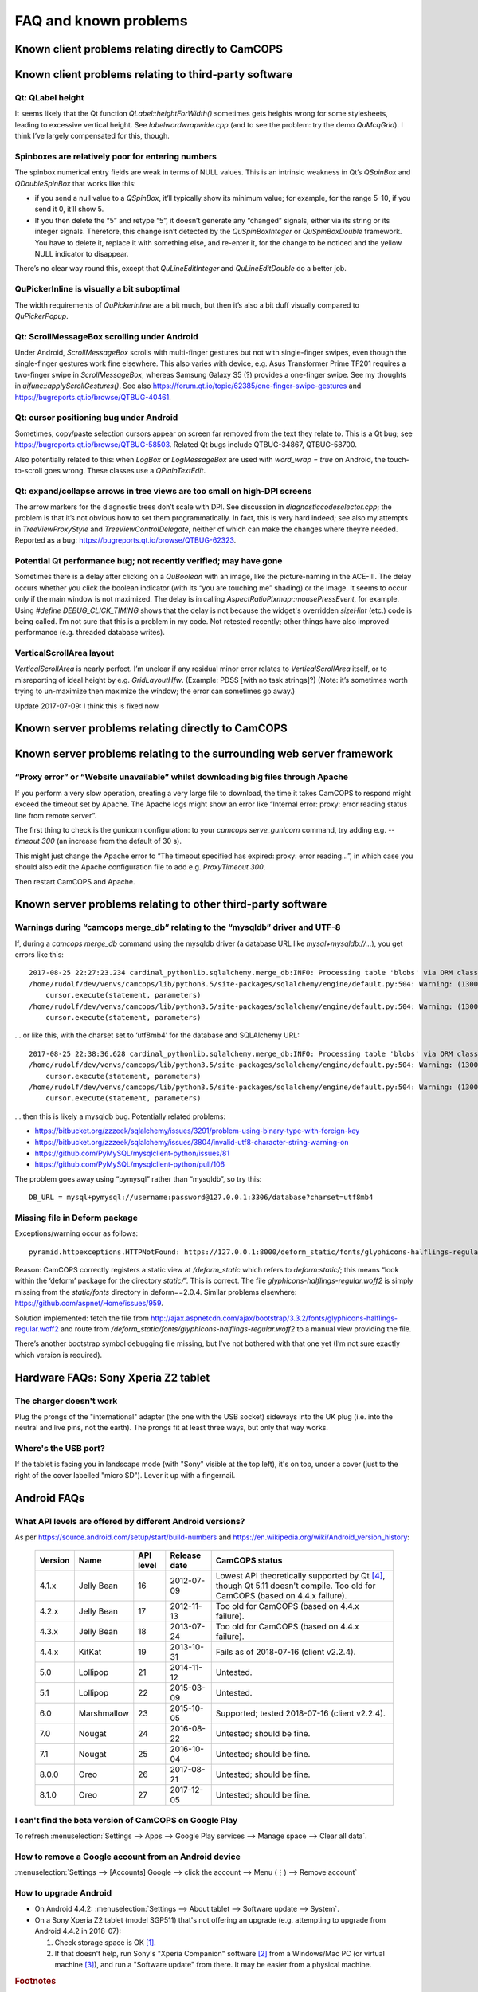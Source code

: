 ..  docs/source/misc/known_problems.rst

..  Copyright (C) 2012-2019 Rudolf Cardinal (rudolf@pobox.com).
    .
    This file is part of CamCOPS.
    .
    CamCOPS is free software: you can redistribute it and/or modify
    it under the terms of the GNU General Public License as published by
    the Free Software Foundation, either version 3 of the License, or
    (at your option) any later version.
    .
    CamCOPS is distributed in the hope that it will be useful,
    but WITHOUT ANY WARRANTY; without even the implied warranty of
    MERCHANTABILITY or FITNESS FOR A PARTICULAR PURPOSE. See the
    GNU General Public License for more details.
    .
    You should have received a copy of the GNU General Public License
    along with CamCOPS. If not, see <http://www.gnu.org/licenses/>.


FAQ and known problems
======================

Known client problems relating directly to CamCOPS
--------------------------------------------------

Known client problems relating to third-party software
------------------------------------------------------

Qt: QLabel height
~~~~~~~~~~~~~~~~~

It seems likely that the Qt function `QLabel::heightForWidth()` sometimes gets
heights wrong for some stylesheets, leading to excessive vertical height. See
`labelwordwrapwide.cpp` (and to see the problem: try the demo `QuMcqGrid`). I
think I’ve largely compensated for this, though.

Spinboxes are relatively poor for entering numbers
~~~~~~~~~~~~~~~~~~~~~~~~~~~~~~~~~~~~~~~~~~~~~~~~~~

The spinbox numerical entry fields are weak in terms of NULL values. This is an
intrinsic weakness in Qt’s `QSpinBox` and `QDoubleSpinBox` that works like this:

- if you send a null value to a `QSpinBox`, it’ll typically show its minimum
  value; for example, for the range 5–10, if you send it 0, it’ll show 5.

- If you then delete the “5” and retype “5”, it doesn’t generate any “changed”
  signals, either via its string or its integer signals. Therefore, this change
  isn’t detected by the `QuSpinBoxInteger` or `QuSpinBoxDouble` framework. You
  have to delete it, replace it with something else, and re-enter it, for the
  change to be noticed and the yellow NULL indicator to disappear.

There’s no clear way round this, except that `QuLineEditInteger` and
`QuLineEditDouble` do a better job.

QuPickerInline is visually a bit suboptimal
~~~~~~~~~~~~~~~~~~~~~~~~~~~~~~~~~~~~~~~~~~~

The width requirements of `QuPickerInline` are a bit much, but then it’s also a
bit duff visually compared to `QuPickerPopup`.

Qt: ScrollMessageBox scrolling under Android
~~~~~~~~~~~~~~~~~~~~~~~~~~~~~~~~~~~~~~~~~~~~

Under Android, `ScrollMessageBox` scrolls with multi-finger gestures but not
with single-finger swipes, even though the single-finger gestures work fine
elsewhere. This also varies with device, e.g. Asus Transformer Prime TF201
requires a two-finger swipe in `ScrollMessageBox`, whereas Samsung Galaxy S5 (?)
provides a one-finger swipe. See my thoughts in `uifunc::applyScrollGestures()`.
See also https://forum.qt.io/topic/62385/one-finger-swipe-gestures and
https://bugreports.qt.io/browse/QTBUG-40461.

Qt: cursor positioning bug under Android
~~~~~~~~~~~~~~~~~~~~~~~~~~~~~~~~~~~~~~~~

Sometimes, copy/paste selection cursors appear on screen far removed from the
text they relate to. This is a Qt bug; see
https://bugreports.qt.io/browse/QTBUG-58503. Related Qt bugs include
QTBUG-34867, QTBUG-58700.

Also potentially related to this: when `LogBox` or `LogMessageBox` are used with
`word_wrap = true` on Android, the touch-to-scroll goes wrong. These classes
use a `QPlainTextEdit`.

Qt: expand/collapse arrows in tree views are too small on high-DPI screens
~~~~~~~~~~~~~~~~~~~~~~~~~~~~~~~~~~~~~~~~~~~~~~~~~~~~~~~~~~~~~~~~~~~~~~~~~~

The arrow markers for the diagnostic trees don’t scale with DPI. See discussion
in `diagnosticcodeselector.cpp`; the problem is that it’s not obvious how to set
them programmatically. In fact, this is very hard indeed; see also my attempts
in `TreeViewProxyStyle` and `TreeViewControlDelegate`, neither of which can
make the changes where they’re needed. Reported as a bug:
https://bugreports.qt.io/browse/QTBUG-62323.

Potential Qt performance bug; not recently verified; may have gone
~~~~~~~~~~~~~~~~~~~~~~~~~~~~~~~~~~~~~~~~~~~~~~~~~~~~~~~~~~~~~~~~~~

Sometimes there is a delay after clicking on a `QuBoolean` with an image, like
the picture-naming in the ACE-III. The delay occurs whether you click the
boolean indicator (with its “you are touching me” shading) or the image. It
seems to occur only if the main window is not maximized. The delay is in calling
`AspectRatioPixmap::mousePressEvent`, for example. Using `#define
DEBUG_CLICK_TIMING` shows that the delay is not because the widget's overridden
`sizeHint` (etc.) code is being called. I’m not sure that this is a problem in
my code. Not retested recently; other things have also improved performance
(e.g. threaded database writes).

VerticalScrollArea layout
~~~~~~~~~~~~~~~~~~~~~~~~~

`VerticalScrollArea` is nearly perfect. I’m unclear if any residual minor error
relates to `VerticalScrollArea` itself, or to misreporting of ideal height by
e.g. `GridLayoutHfw`. (Example: PDSS [with no task strings]?) (Note: it’s
sometimes worth trying to un-maximize then maximize the window; the error can
sometimes go away.)

Update 2017-07-09: I think this is fixed now.


Known server problems relating directly to CamCOPS
--------------------------------------------------

Known server problems relating to the surrounding web server framework
----------------------------------------------------------------------

“Proxy error” or “Website unavailable” whilst downloading big files through Apache
~~~~~~~~~~~~~~~~~~~~~~~~~~~~~~~~~~~~~~~~~~~~~~~~~~~~~~~~~~~~~~~~~~~~~~~~~~~~~~~~~~

If you perform a very slow operation, creating a very large file to download,
the time it takes CamCOPS to respond might exceed the timeout set by Apache. The
Apache logs might show an error like “Internal error: proxy: error reading
status line from remote server”.

The first thing to check is the gunicorn configuration: to your `camcops
serve_gunicorn` command, try adding e.g. `--timeout 300` (an increase from the
default of 30 s).

This might just change the Apache error to “The timeout specified has expired:
proxy: error reading...”, in which case you should also edit the Apache
configuration file to add e.g. `ProxyTimeout 300`.

Then restart CamCOPS and Apache.

Known server problems relating to other third-party software
------------------------------------------------------------

Warnings during “camcops merge_db” relating to the “mysqldb” driver and UTF-8
~~~~~~~~~~~~~~~~~~~~~~~~~~~~~~~~~~~~~~~~~~~~~~~~~~~~~~~~~~~~~~~~~~~~~~~~~~~~~

If, during a `camcops merge_db` command using the mysqldb driver (a database URL
like `mysql+mysqldb://...`), you get errors like this:

::

    2017-08-25 22:27:23.234 cardinal_pythonlib.sqlalchemy.merge_db:INFO: Processing table 'blobs' via ORM class <class 'camcops_server.cc_modules.cc_blob.Blob'>
    /home/rudolf/dev/venvs/camcops/lib/python3.5/site-packages/sqlalchemy/engine/default.py:504: Warning: (1300, "Invalid utf8 character string: '89504E'")
        cursor.execute(statement, parameters)
    /home/rudolf/dev/venvs/camcops/lib/python3.5/site-packages/sqlalchemy/engine/default.py:504: Warning: (1300, "Invalid utf8 character string: 'FFD8FF'")
        cursor.execute(statement, parameters)

… or like this, with the charset set to ‘utf8mb4’ for the database and SQLAlchemy URL:

::

    2017-08-25 22:38:36.628 cardinal_pythonlib.sqlalchemy.merge_db:INFO: Processing table 'blobs' via ORM class <class 'camcops_server.cc_modules.cc_blob.Blob'>
    /home/rudolf/dev/venvs/camcops/lib/python3.5/site-packages/sqlalchemy/engine/default.py:504: Warning: (1300, "Invalid utf8mb4 character string: '89504E'")
        cursor.execute(statement, parameters)
    /home/rudolf/dev/venvs/camcops/lib/python3.5/site-packages/sqlalchemy/engine/default.py:504: Warning: (1300, "Invalid utf8mb4 character string: 'FFD8FF'")
        cursor.execute(statement, parameters)

… then this is likely a mysqldb bug. Potentially related problems:

- https://bitbucket.org/zzzeek/sqlalchemy/issues/3291/problem-using-binary-type-with-foreign-key
- https://bitbucket.org/zzzeek/sqlalchemy/issues/3804/invalid-utf8-character-string-warning-on
- https://github.com/PyMySQL/mysqlclient-python/issues/81
- https://github.com/PyMySQL/mysqlclient-python/pull/106

The problem goes away using “pymysql” rather than “mysqldb”, so try this:

::

    DB_URL = mysql+pymysql://username:password@127.0.0.1:3306/database?charset=utf8mb4


Missing file in Deform package
~~~~~~~~~~~~~~~~~~~~~~~~~~~~~~

Exceptions/warning occur as follows:

::

    pyramid.httpexceptions.HTTPNotFound: https://127.0.0.1:8000/deform_static/fonts/glyphicons-halflings-regular.woff2

Reason: CamCOPS correctly registers a static view at `/deform_static` which
refers to `deform:static/`; this means “look within the ‘deform’ package for the
directory `static/`”. This is correct. The file
`glyphicons-halflings-regular.woff2` is simply missing from the `static/fonts`
directory in deform==2.0.4. Similar problems elsewhere:
https://github.com/aspnet/Home/issues/959.

Solution implemented: fetch the file from
http://ajax.aspnetcdn.com/ajax/bootstrap/3.3.2/fonts/glyphicons-halflings-regular.woff2
and route from `/deform_static/fonts/glyphicons-halflings-regular.woff2`
to a manual view providing the file.

There’s another bootstrap symbol debugging file missing, but I’ve not bothered
with that one yet (I’m not sure exactly which version is required).


Hardware FAQs: Sony Xperia Z2 tablet
------------------------------------

The charger doesn't work
~~~~~~~~~~~~~~~~~~~~~~~~

Plug the prongs of the "international" adapter (the one with the USB socket)
sideways into the UK plug (i.e. into the neutral and live pins, not the earth).
The prongs fit at least three ways, but only that way works.

Where's the USB port?
~~~~~~~~~~~~~~~~~~~~~

If the tablet is facing you in landscape mode (with "Sony" visible at the top
left), it's on top, under a cover (just to the right of the cover labelled
"micro SD"). Lever it up with a fingernail.


Android FAQs
------------

What API levels are offered by different Android versions?
~~~~~~~~~~~~~~~~~~~~~~~~~~~~~~~~~~~~~~~~~~~~~~~~~~~~~~~~~~

As per https://source.android.com/setup/start/build-numbers and
https://en.wikipedia.org/wiki/Android_version_history:

    =========== =================== =========== =============== ===============================================
    Version     Name                API level   Release date    CamCOPS status
    =========== =================== =========== =============== ===============================================
    4.1.x       Jelly Bean          16          2012-07-09      Lowest API theoretically supported by Qt
                                                                [#qtandroiapi]_, though Qt 5.11 doesn't
                                                                compile.
                                                                Too old for CamCOPS (based on 4.4.x failure).
    4.2.x       Jelly Bean          17          2012-11-13      Too old for CamCOPS (based on 4.4.x failure).
    4.3.x       Jelly Bean          18          2013-07-24      Too old for CamCOPS (based on 4.4.x failure).
    4.4.x       KitKat              19          2013-10-31      Fails as of 2018-07-16 (client v2.2.4).
    5.0         Lollipop            21          2014-11-12      Untested.
    5.1         Lollipop            22          2015-03-09      Untested.
    6.0         Marshmallow         23          2015-10-05      Supported; tested 2018-07-16 (client v2.2.4).
    7.0         Nougat              24          2016-08-22      Untested; should be fine.
    7.1         Nougat              25          2016-10-04      Untested; should be fine.
    8.0.0       Oreo                26          2017-08-21      Untested; should be fine.
    8.1.0       Oreo                27          2017-12-05      Untested; should be fine.
    =========== =================== =========== =============== ===============================================

I can't find the beta version of CamCOPS on Google Play
~~~~~~~~~~~~~~~~~~~~~~~~~~~~~~~~~~~~~~~~~~~~~~~~~~~~~~~

To refresh :menuselection:`Settings --> Apps --> Google Play services -->
Manage space --> Clear all data`.

How to remove a Google account from an Android device
~~~~~~~~~~~~~~~~~~~~~~~~~~~~~~~~~~~~~~~~~~~~~~~~~~~~~

:menuselection:`Settings --> [Accounts] Google --> click the account --> Menu
(⋮) --> Remove account`

How to upgrade Android
~~~~~~~~~~~~~~~~~~~~~~

- On Android 4.4.2: :menuselection:`Settings --> About tablet --> Software
  update --> System`.

- On a Sony Xperia Z2 tablet (model SGP511) that's not offering an upgrade
  (e.g. attempting to upgrade from Android 4.4.2 in 2018-07):

  1. Check storage space is OK [#xperiaz2upgrade]_.
  2. If that doesn't help, run Sony's "Xperia Companion" software
     [#xperiacompanion]_ from a Windows/Mac PC (or virtual machine
     [#virtualboxusb]_), and run a "Software update" from there. It may be
     easier from a physical machine.


.. rubric:: Footnotes

.. [#xperiaz2upgrade]

    https://support.sonymobile.com/global-en/xperiaz2tablet/kb/80193074525e2538015404fa9ee6007fea/

.. [#xperiacompanion]

    https://support.sonymobile.com/za/xperia-companion/

.. [#virtualboxusb]

    Check that your user is in the ``vboxusers`` group to access host USB
    devices from a VirtualBox guest; see
    https://unix.stackexchange.com/questions/129305/how-can-i-enable-access-to-usb-devices-within-virtualbox-guests

.. [#qtandroiapi]

    http://doc.qt.io/qt-5/android-support.html
